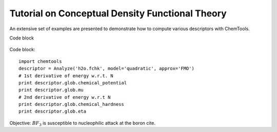 ..
    : ChemTools is a collection of interpretive chemical tools for
    : analyzing outputs of the quantum chemistry calculations.
    :
    : Copyright (C) 2014-2015 The ChemTools Development Team
    :
    : This file is part of ChemTools.
    :
    : ChemTools is free software; you can redistribute it and/or
    : modify it under the terms of the GNU General Public License
    : as published by the Free Software Foundation; either version 3
    : of the License, or (at your option) any later version.
    :
    : ChemTools is distributed in the hope that it will be useful,
    : but WITHOUT ANY WARRANTY; without even the implied warranty of
    : MERCHANTABILITY or FITNESS FOR A PARTICULAR PURPOSE.  See the
    : GNU General Public License for more details.
    :
    : You should have received a copy of the GNU General Public License
    : along with this program; if not, see <http://www.gnu.org/licenses/>
    :
    : --


.. _tutorial_conceptual:

Tutorial on Conceptual Density Functional Theory
################################################

An extensive set of examples are presented to demonstrate how to compute various descriptors with ChemTools.

Code block

  .. code-block:: python
     :linenos:
     :emphasize-lines: 2,4,7
     :caption: sample.py

     import chemtools as ct

     descriptor = ct.Analyze('h2o.fchk', model='quadratic', approx='FMO')

     # 1st derivative of energy w.r.t. N
     print descriptor.glob.chemical_potential
     print descriptor.glob.mu

     # 2nd derivative of energy w.r.t N
     print descriptor.glob.chemical_hardness
     print descriptor.glob.eta


Code block::

     import chemtools
     descriptor = Analyze('h2o.fchk', model='quadratic', approx='FMO')
     # 1st derivative of energy w.r.t. N
     print descriptor.glob.chemical_potential
     print descriptor.glob.mu
     # 2nd derivative of energy w.r.t N
     print descriptor.glob.chemical_hardness
     print descriptor.glob.eta


Objective: :math:`BF_3` is susceptible to nucleophilic attack at the boron cite.
